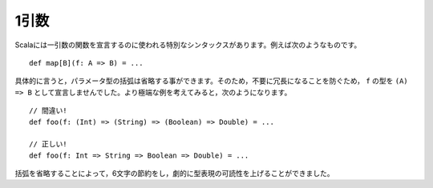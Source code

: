 .. Arity-1
1引数
~~~~~~~

.. Scala has a special syntax for declaring types for functions of arity-1.  For
   example::
Scalaには一引数の関数を宣言するのに使われる特別なシンタックスがあります。例えば次のようなものです。 ::
    
    def map[B](f: A => B) = ...
    
.. Specifically, the parentheses may be omitted from the parameter type.  Thus, we
   did *not* declare ``f`` to be of type "``(A) => B``, as this would have been
   needlessly verbose.  Consider the more extreme example::
具体的に言うと，パラメータ型の括弧は省略する事ができます。そのため，不要に冗長になることを防ぐため， ``f`` の型を ``(A) => B`` として宣言しませんでした。より極端な例を考えてみると，次のようになります。 ::
    
    // 間違い!
    def foo(f: (Int) => (String) => (Boolean) => Double) = ...
    
    // 正しい!
    def foo(f: Int => String => Boolean => Double) = ...
    
.. By omitting the parentheses, we have saved six whole characters and dramatically
   improved the readability of the type expression.
括弧を省略することによって，6文字の節約をし，劇的に型表現の可読性を上げることができました。
